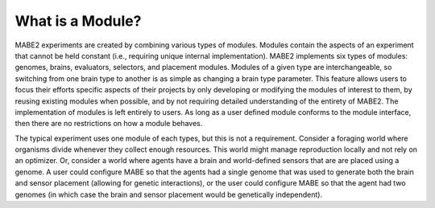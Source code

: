 =================
What is a Module?
=================

MABE2 experiments are created by combining various types of modules. Modules contain the aspects of an experiment that 
cannot be held constant (i.e., requiring unique internal implementation). MABE2 implements six types of modules:
genomes, brains, evaluators, selectors, and placement modules. Modules of a given type are interchangeable, 
so switching from one brain type to another is as simple as changing a brain type parameter. This feature allows
users to focus their efforts specific aspects of their projects by only developing or modifying the modules of interest 
to them, by reusing existing modules when possible, and by not requiring detailed understanding of the entirety 
of MABE2. The implementation of modules is left entirely to users. As long as a user defined module conforms to the module 
interface, then there are no restrictions on how a module behaves. 

The typical experiment uses one module of each types, but this is not a requirement. 
Consider a foraging world where organisms divide whenever they collect enough resources. This world might 
manage reproduction locally and not rely on an optimizer. Or, consider a world where agents have a brain 
and world-defined sensors that are are placed using a genome. A user could configure MABE so that the 
agents had a single genome that was used to generate both the brain and sensor placement (allowing for 
genetic interactions), or the user could configure MABE so that the agent had two genomes (in which case 
the brain and sensor placement would be genetically independent).


